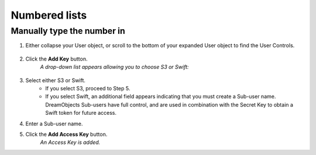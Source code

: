 ==============
Numbered lists
==============

Manually type the number in
---------------------------

1. Either collapse your User object, or scroll to the bottom of your expanded
   User object to find the User Controls.

    .. figure:: images/07_DHO_End_User_Guide.fw.png

2. Click the **Add Key** button.
    *A drop-down list appears allowing you to choose S3 or Swift:*

    .. figure:: images/08_DHO_End_User_Guide.fw.png

3. Select either S3 or Swift.
    * If you select S3, proceed to Step 5.
    * If you select Swift, an additional field appears indicating that you
      must create a Sub-user name. DreamObjects Sub-users have full control,
      and are used in combination with the Secret Key to obtain a Swift token
      for future access.


4. Enter a Sub-user name.
5. Click the **Add Access Key** button.
    *An Access Key is added.*
